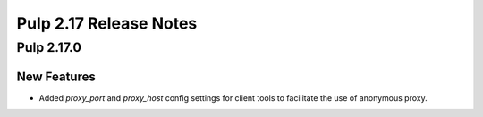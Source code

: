 =======================
Pulp 2.17 Release Notes
=======================

Pulp 2.17.0
===========

New Features
------------

* Added `proxy_port` and `proxy_host` config settings for client tools to facilitate the use of anonymous proxy.
